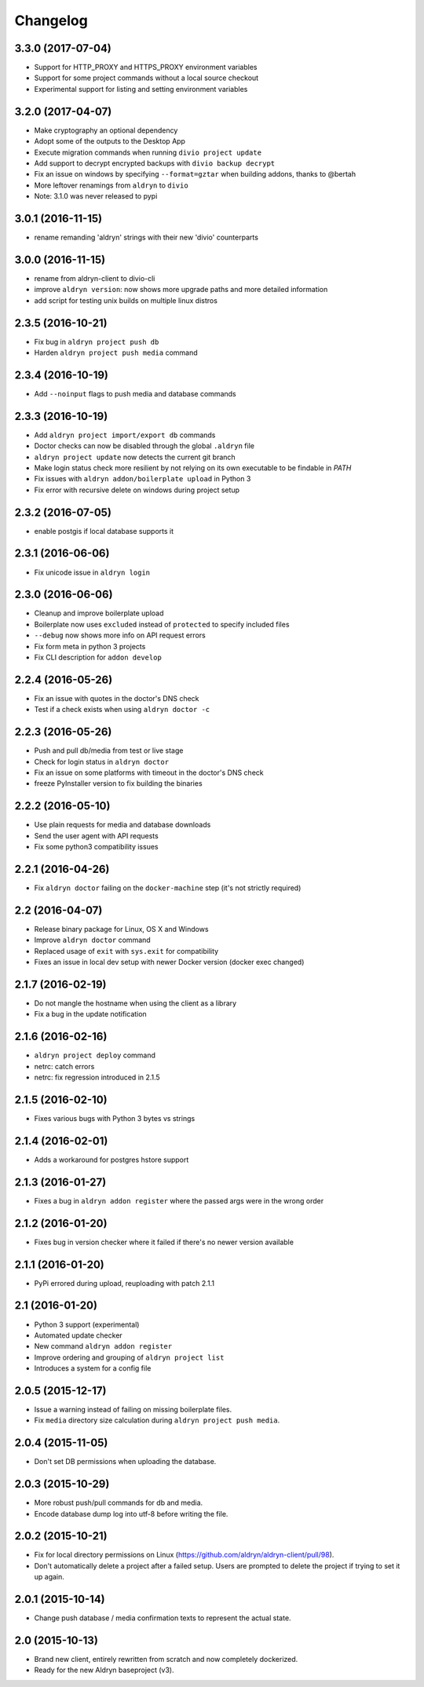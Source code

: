 Changelog
=========

3.3.0 (2017-07-04)
------------------

* Support for HTTP_PROXY and HTTPS_PROXY environment variables
* Support for some project commands without a local source checkout
* Experimental support for listing and setting environment variables


3.2.0 (2017-04-07)
------------------

* Make cryptography an optional dependency
* Adopt some of the outputs to the Desktop App
* Execute migration commands when running ``divio project update``
* Add support to decrypt encrypted backups with ``divio backup decrypt``
* Fix an issue on windows by specifying ``--format=gztar`` when building addons, thanks to @bertah
* More leftover renamings from ``aldryn`` to ``divio``
* Note: 3.1.0 was never released to pypi


3.0.1 (2016-11-15)
------------------

* rename remanding 'aldryn' strings with their new 'divio' counterparts


3.0.0 (2016-11-15)
------------------

* rename from aldryn-client to divio-cli
* improve ``aldryn version``: now shows more upgrade paths and more detailed information
* add script for testing unix builds on multiple linux distros


2.3.5 (2016-10-21)
------------------

* Fix bug in ``aldryn project push db``
* Harden ``aldryn project push media`` command


2.3.4 (2016-10-19)
------------------

* Add ``--noinput`` flags to push media and database commands


2.3.3 (2016-10-19)
------------------

* Add ``aldryn project import/export db`` commands
* Doctor checks can now be disabled through the global ``.aldryn`` file
* ``aldryn project update`` now detects the current git branch
* Make login status check more resilient by not relying on its own executable to be findable in `PATH`
* Fix issues with ``aldryn addon/boilerplate upload`` in Python 3
* Fix error with recursive delete on windows during project setup


2.3.2 (2016-07-05)
------------------

* enable postgis if local database supports it


2.3.1 (2016-06-06)
------------------

* Fix unicode issue in ``aldryn login``


2.3.0 (2016-06-06)
------------------

* Cleanup and improve boilerplate upload
* Boilerplate now uses ``excluded`` instead of ``protected`` to specify included files
* ``--debug`` now shows more info on API request errors
* Fix form meta in python 3 projects
* Fix CLI description for ``addon develop``


2.2.4 (2016-05-26)
------------------

* Fix an issue with quotes in the doctor's DNS check
* Test if a check exists when using ``aldryn doctor -c``


2.2.3 (2016-05-26)
------------------

* Push and pull db/media from test or live stage
* Check for login status in ``aldryn doctor``
* Fix an issue on some platforms with timeout in the doctor's DNS check
* freeze PyInstaller version to fix building the binaries


2.2.2 (2016-05-10)
------------------

* Use plain requests for media and database downloads
* Send the user agent with API requests
* Fix some python3 compatibility issues


2.2.1 (2016-04-26)
------------------

* Fix ``aldryn doctor`` failing on the ``docker-machine`` step (it's not strictly required)


2.2 (2016-04-07)
----------------

* Release binary package for Linux, OS X and Windows
* Improve ``aldryn doctor`` command
* Replaced usage of ``exit`` with ``sys.exit`` for compatibility
* Fixes an issue in local dev setup with newer Docker version (docker exec changed)


2.1.7 (2016-02-19)
------------------

* Do not mangle the hostname when using the client as a library
* Fix a bug in the update notification


2.1.6 (2016-02-16)
------------------

* ``aldryn project deploy`` command
* netrc: catch errors
* netrc: fix regression introduced in 2.1.5


2.1.5 (2016-02-10)
------------------

* Fixes various bugs with Python 3 bytes vs strings


2.1.4 (2016-02-01)
------------------

* Adds a workaround for postgres hstore support


2.1.3 (2016-01-27)
------------------

* Fixes a bug in ``aldryn addon register`` where the passed args were in the wrong order


2.1.2 (2016-01-20)
------------------

* Fixes bug in version checker where it failed if there's no newer version available


2.1.1 (2016-01-20)
------------------

* PyPi errored during upload, reuploading with patch 2.1.1


2.1 (2016-01-20)
----------------

* Python 3 support (experimental)
* Automated update checker
* New command ``aldryn addon register``
* Improve ordering and grouping of ``aldryn project list``
* Introduces a system for a config file


2.0.5 (2015-12-17)
------------------

* Issue a warning instead of failing on missing boilerplate files.
* Fix ``media`` directory size calculation during ``aldryn project push media``.


2.0.4 (2015-11-05)
------------------

* Don't set DB permissions when uploading the database.


2.0.3 (2015-10-29)
------------------

* More robust push/pull commands for db and media.
* Encode database dump log into utf-8 before writing the file.


2.0.2 (2015-10-21)
------------------

* Fix for local directory permissions on Linux (https://github.com/aldryn/aldryn-client/pull/98).
* Don't automatically delete a project after a failed setup.
  Users are prompted to delete the project if trying to set it up again.


2.0.1 (2015-10-14)
------------------

* Change push database / media confirmation texts to represent the actual state.


2.0 (2015-10-13)
----------------

* Brand new client, entirely rewritten from scratch and now completely dockerized.
* Ready for the new Aldryn baseproject (v3).
